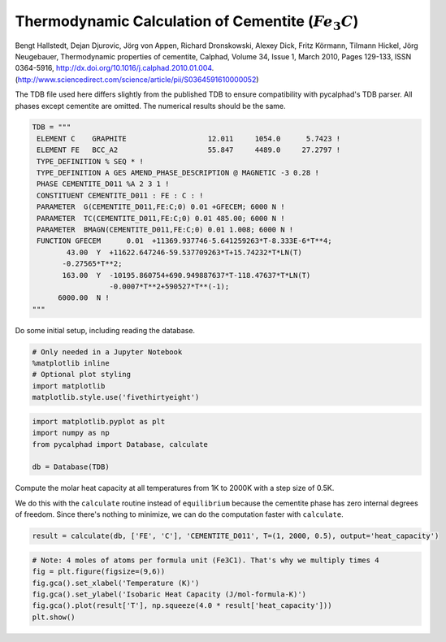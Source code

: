 
Thermodynamic Calculation of Cementite (:math:`Fe_3C`)
======================================================

Bengt Hallstedt, Dejan Djurovic, Jörg von Appen, Richard Dronskowski,
Alexey Dick, Fritz Körmann, Tilmann Hickel, Jörg Neugebauer,
Thermodynamic properties of cementite, Calphad, Volume 34, Issue 1,
March 2010, Pages 129-133, ISSN 0364-5916,
http://dx.doi.org/10.1016/j.calphad.2010.01.004.
(http://www.sciencedirect.com/science/article/pii/S0364591610000052)

The TDB file used here differs slightly from the published TDB to ensure
compatibility with pycalphad's TDB parser. All phases except cementite
are omitted. The numerical results should be the same.

.. code:: ipython3

    TDB = """
     ELEMENT C    GRAPHITE                   12.011     1054.0      5.7423 ! 
     ELEMENT FE   BCC_A2                     55.847     4489.0     27.2797 ! 
     TYPE_DEFINITION % SEQ * !
     TYPE_DEFINITION A GES AMEND_PHASE_DESCRIPTION @ MAGNETIC -3 0.28 !
     PHASE CEMENTITE_D011 %A 2 3 1 !
     CONSTITUENT CEMENTITE_D011 : FE : C : !
     PARAMETER  G(CEMENTITE_D011,FE:C;0) 0.01 +GFECEM; 6000 N !
     PARAMETER  TC(CEMENTITE_D011,FE:C;0) 0.01 485.00; 6000 N !
     PARAMETER  BMAGN(CEMENTITE_D011,FE:C;0) 0.01 1.008; 6000 N !
     FUNCTION GFECEM      0.01  +11369.937746-5.641259263*T-8.333E-6*T**4;
            43.00  Y  +11622.647246-59.537709263*T+15.74232*T*LN(T)
           -0.27565*T**2;
           163.00  Y  -10195.860754+690.949887637*T-118.47637*T*LN(T)
                      -0.0007*T**2+590527*T**(-1);
          6000.00  N !
    """

Do some initial setup, including reading the database.

.. code:: ipython3

    # Only needed in a Jupyter Notebook
    %matplotlib inline
    # Optional plot styling
    import matplotlib
    matplotlib.style.use('fivethirtyeight')

.. code:: ipython3

    import matplotlib.pyplot as plt
    import numpy as np
    from pycalphad import Database, calculate
    
    db = Database(TDB)

Compute the molar heat capacity at all temperatures from 1K to 2000K
with a step size of 0.5K.

We do this with the ``calculate`` routine instead of ``equilibrium``
because the cementite phase has zero internal degrees of freedom. Since
there's nothing to minimize, we can do the computation faster with
``calculate``.

.. code:: ipython3

    result = calculate(db, ['FE', 'C'], 'CEMENTITE_D011', T=(1, 2000, 0.5), output='heat_capacity')

.. code:: ipython3

    # Note: 4 moles of atoms per formula unit (Fe3C1). That's why we multiply times 4
    fig = plt.figure(figsize=(9,6))
    fig.gca().set_xlabel('Temperature (K)')
    fig.gca().set_ylabel('Isobaric Heat Capacity (J/mol-formula-K)')
    fig.gca().plot(result['T'], np.squeeze(4.0 * result['heat_capacity']))
    plt.show()



.. image:: CementiteAnalysis_files/CementiteAnalysis_8_0.png


